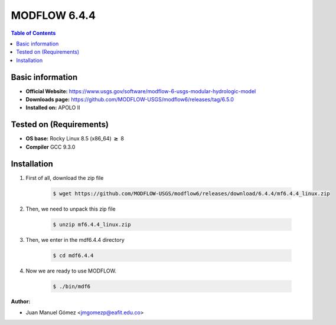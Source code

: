 .. _MODFLOW-6.4.4:


MODFLOW 6.4.4
===========

.. contents:: Table of Contents

Basic information
-----------------

- **Official Website:** https://www.usgs.gov/software/modflow-6-usgs-modular-hydrologic-model
- **Downloads page:** https://github.com/MODFLOW-USGS/modflow6/releases/tag/6.5.0
- **Installed on:** APOLO II

Tested on (Requirements)
------------------------

- **OS base:** Rocky Linux 8.5 (x86_64) :math:`\boldsymbol{\ge}` 8

- **Compiler** GCC 9.3.0

Installation
-------------

#. First of all, download the zip file

    .. code-block:: bash

        $ wget https://github.com/MODFLOW-USGS/modflow6/releases/download/6.4.4/mf6.4.4_linux.zip

#. Then, we need to unpack this zip file

    .. code-block:: bash

        $ unzip mf6.4.4_linux.zip


#. Then, we enter in the mdf6.4.4 directory

    .. code-block:: bash

        $ cd mdf6.4.4

#. Now we are ready to use MODFLOW.

    .. code-block:: bash

        $ ./bin/mdf6

:Author:

- Juan Manuel Gómez <jmgomezp@eafit.edu.co>
